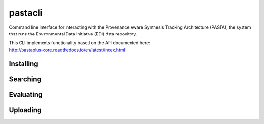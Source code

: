 pastacli
=========================

Command line interface for interacting with the Provenance Aware Synthesis
Tracking Architecture (PASTA), the system that runs the Environmental Data
Initiative (EDI) data repository.

| This CLI implements functionality based on the API documented here:
| http://pastaplus-core.readthedocs.io/en/latest/index.html



Installing
----------


Searching
----------------


Evaluating
----------------


Uploading
----------------



